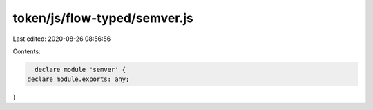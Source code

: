 token/js/flow-typed/semver.js
=============================

Last edited: 2020-08-26 08:56:56

Contents:

.. code-block:: js

    declare module 'semver' {
  declare module.exports: any;
}


